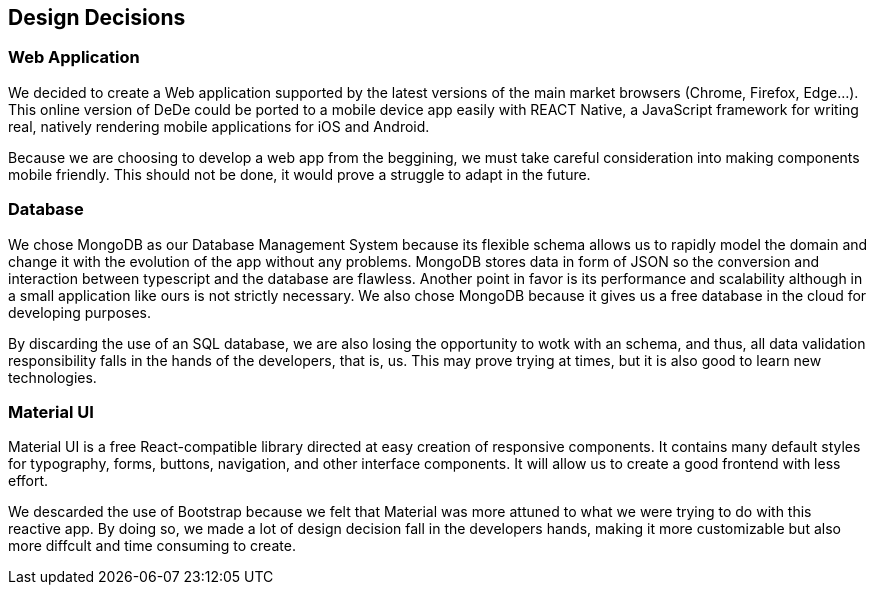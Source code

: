 [[section-design-decisions]]
== Design Decisions


=== Web Application
We decided to create a Web application supported by the latest versions of the main market browsers (Chrome, Firefox, Edge...). This online version of DeDe could be ported
to a mobile device app easily with REACT Native, a JavaScript framework for writing real, natively rendering mobile applications for iOS and Android.

Because we are choosing to develop a web app from the beggining, we must take careful consideration into making components mobile friendly. This should not be done, it would prove a struggle to adapt in the future.


=== Database
We chose MongoDB as our Database Management System because its flexible schema allows us 
to rapidly model the domain and change it with the evolution of the app without any problems.
MongoDB stores data in form of JSON so the conversion and interaction between typescript and the database are flawless.
Another point in favor is its performance and scalability although in a small application like ours is not strictly necessary. We also chose MongoDB because it gives us a free database in the cloud for developing purposes.

By discarding the use of an SQL database, we are also losing the opportunity to wotk with an schema, and thus, all data validation responsibility falls in the hands of the developers, that is, us. This may prove trying at times, but it is also good to learn new technologies.


=== Material UI
Material UI is a free React-compatible library directed at easy creation of responsive components. It contains many default styles for typography, forms, buttons, navigation, and other interface components. It will allow us to create a good frontend with less effort.

We descarded the use of Bootstrap because we felt that Material was more attuned to what we were trying to do with this reactive app. By doing so, we made a lot of design decision fall in the developers hands, making it more customizable but also more diffcult and time consuming to create.
